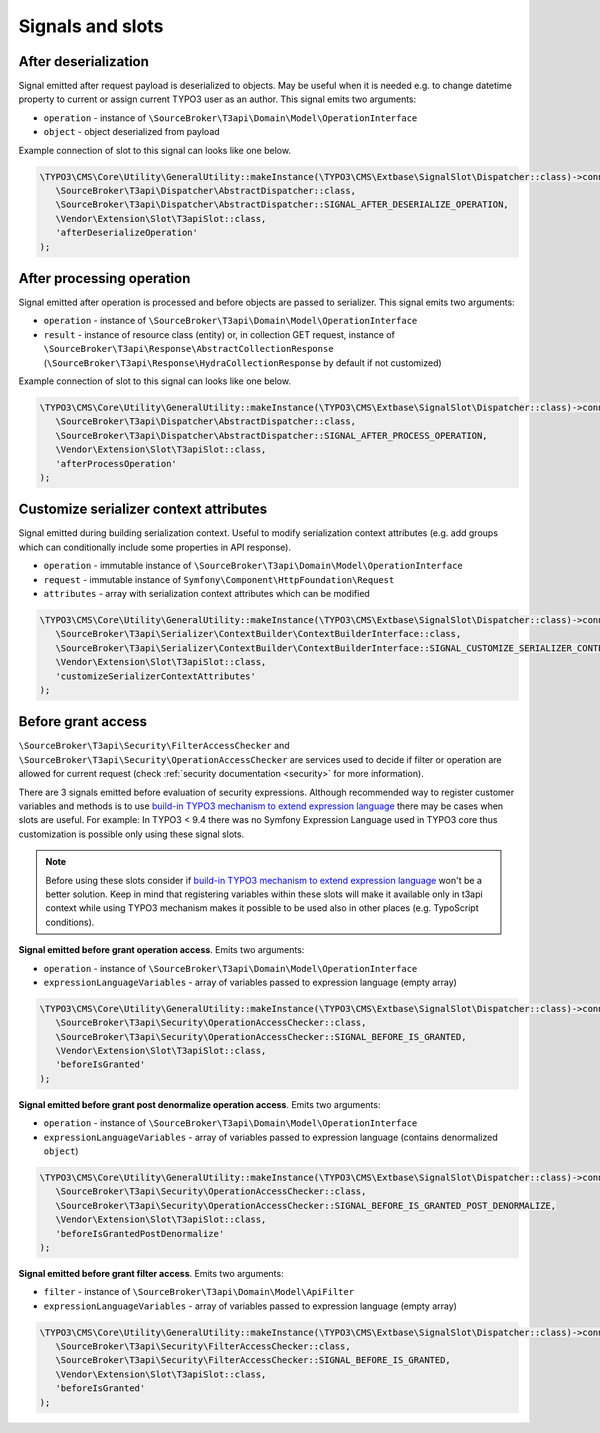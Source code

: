 .. _signals_and_slots:

==================
Signals and slots
==================

After deserialization
=======================

Signal emitted after request payload is deserialized to objects.
May be useful when it is needed e.g. to change datetime property to current or assign current TYPO3 user as an author.
This signal emits two arguments:

- ``operation`` - instance of ``\SourceBroker\T3api\Domain\Model\OperationInterface``
- ``object`` - object deserialized from payload

Example connection of slot to this signal can looks like one below.

.. code-block:: php

   \TYPO3\CMS\Core\Utility\GeneralUtility::makeInstance(\TYPO3\CMS\Extbase\SignalSlot\Dispatcher::class)->connect(
      \SourceBroker\T3api\Dispatcher\AbstractDispatcher::class,
      \SourceBroker\T3api\Dispatcher\AbstractDispatcher::SIGNAL_AFTER_DESERIALIZE_OPERATION,
      \Vendor\Extension\Slot\T3apiSlot::class,
      'afterDeserializeOperation'
   );

After processing operation
============================

Signal emitted after operation is processed and before objects are passed to serializer. This signal emits two
arguments:

- ``operation`` - instance of ``\SourceBroker\T3api\Domain\Model\OperationInterface``

- ``result`` - instance of resource class (entity) or, in collection GET request, instance of ``\SourceBroker\T3api\Response\AbstractCollectionResponse`` (``\SourceBroker\T3api\Response\HydraCollectionResponse`` by default if not customized)

Example connection of slot to this signal can looks like one below.

.. code-block:: php

   \TYPO3\CMS\Core\Utility\GeneralUtility::makeInstance(\TYPO3\CMS\Extbase\SignalSlot\Dispatcher::class)->connect(
      \SourceBroker\T3api\Dispatcher\AbstractDispatcher::class,
      \SourceBroker\T3api\Dispatcher\AbstractDispatcher::SIGNAL_AFTER_PROCESS_OPERATION,
      \Vendor\Extension\Slot\T3apiSlot::class,
      'afterProcessOperation'
   );

Customize serializer context attributes
=========================================

Signal emitted during building serialization context. Useful to modify serialization context attributes (e.g. add groups which can conditionally include some properties in API response).

- ``operation`` - immutable instance of ``\SourceBroker\T3api\Domain\Model\OperationInterface``
- ``request`` - immutable instance of ``Symfony\Component\HttpFoundation\Request``
- ``attributes`` - array with serialization context attributes which can be modified

.. code-block:: php

   \TYPO3\CMS\Core\Utility\GeneralUtility::makeInstance(\TYPO3\CMS\Extbase\SignalSlot\Dispatcher::class)->connect(
      \SourceBroker\T3api\Serializer\ContextBuilder\ContextBuilderInterface::class,
      \SourceBroker\T3api\Serializer\ContextBuilder\ContextBuilderInterface::SIGNAL_CUSTOMIZE_SERIALIZER_CONTEXT_ATTRIBUTES,
      \Vendor\Extension\Slot\T3apiSlot::class,
      'customizeSerializerContextAttributes'
   );

Before grant access
=========================================

``\SourceBroker\T3api\Security\FilterAccessChecker`` and ``\SourceBroker\T3api\Security\OperationAccessChecker`` are services used to decide if filter or operation are allowed for current request (check :ref:`security documentation <security>` for more information).

There are 3 signals emitted before evaluation of security expressions. Although recommended way to register customer variables and methods is to use `build-in TYPO3 mechanism to extend expression language <https://docs.typo3.org/m/typo3/reference-coreapi/master/en-us/ApiOverview/SymfonyExpressionLanguage/Index.html>`__ there may be cases when slots are useful. For example: In TYPO3 < 9.4 there was no Symfony Expression Language used in TYPO3 core thus customization is possible only using these signal slots.

.. note::

   Before using these slots consider if `build-in TYPO3 mechanism to extend expression language <https://docs.typo3.org/m/typo3/reference-coreapi/master/en-us/ApiOverview/SymfonyExpressionLanguage/Index.html>`__ won't be a better solution. Keep in mind that registering variables within these slots will make it available only in t3api context while using TYPO3 mechanism makes it possible to be used also in other places (e.g. TypoScript conditions).

**Signal emitted before grant operation access**. Emits two arguments:

- ``operation`` - instance of ``\SourceBroker\T3api\Domain\Model\OperationInterface``
- ``expressionLanguageVariables`` - array of variables passed to expression language (empty array)

.. code-block:: php

   \TYPO3\CMS\Core\Utility\GeneralUtility::makeInstance(\TYPO3\CMS\Extbase\SignalSlot\Dispatcher::class)->connect(
      \SourceBroker\T3api\Security\OperationAccessChecker::class,
      \SourceBroker\T3api\Security\OperationAccessChecker::SIGNAL_BEFORE_IS_GRANTED,
      \Vendor\Extension\Slot\T3apiSlot::class,
      'beforeIsGranted'
   );

**Signal emitted before grant post denormalize operation access**. Emits two arguments:

- ``operation`` - instance of ``\SourceBroker\T3api\Domain\Model\OperationInterface``
- ``expressionLanguageVariables`` - array of variables passed to expression language (contains denormalized ``object``)

.. code-block:: php

   \TYPO3\CMS\Core\Utility\GeneralUtility::makeInstance(\TYPO3\CMS\Extbase\SignalSlot\Dispatcher::class)->connect(
      \SourceBroker\T3api\Security\OperationAccessChecker::class,
      \SourceBroker\T3api\Security\OperationAccessChecker::SIGNAL_BEFORE_IS_GRANTED_POST_DENORMALIZE,
      \Vendor\Extension\Slot\T3apiSlot::class,
      'beforeIsGrantedPostDenormalize'
   );

**Signal emitted before grant filter access**. Emits two arguments:

- ``filter`` - instance of ``\SourceBroker\T3api\Domain\Model\ApiFilter``
- ``expressionLanguageVariables`` - array of variables passed to expression language (empty array)

.. code-block:: php

   \TYPO3\CMS\Core\Utility\GeneralUtility::makeInstance(\TYPO3\CMS\Extbase\SignalSlot\Dispatcher::class)->connect(
      \SourceBroker\T3api\Security\FilterAccessChecker::class,
      \SourceBroker\T3api\Security\FilterAccessChecker::SIGNAL_BEFORE_IS_GRANTED,
      \Vendor\Extension\Slot\T3apiSlot::class,
      'beforeIsGranted'
   );
